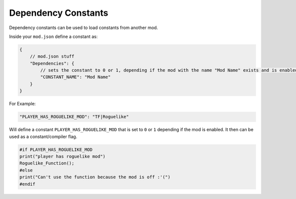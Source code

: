 Dependency Constants
====================

Dependency constants can be used to load constants from another mod.

Inside your ``mod.json`` define a constant as:

.. code:: javascript

    {
        // mod.json stuff
        "Dependencies": {
            // sets the constant to 0 or 1, depending if the mod with the name "Mod Name" exists and is enabled
            "CONSTANT_NAME": "Mod Name"
        }
    }

For Example:

.. code:: javascript

    "PLAYER_HAS_ROGUELIKE_MOD": "TF|Roguelike"

Will define a constant ``PLAYER_HAS_ROGUELIKE_MOD`` that is set to ``0`` or ``1`` depending if the mod is enabled. It then can be used as a constant/compiler flag.


.. code:: csharp

    #if PLAYER_HAS_ROGUELIKE_MOD
    print("player has roguelike mod")
    Roguelike_Function();
    #else
    print("Can't use the function because the mod is off :'(")
    #endif

